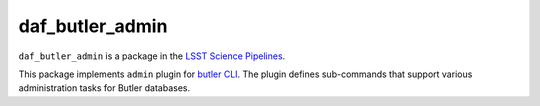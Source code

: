 ################
daf_butler_admin
################

``daf_butler_admin`` is a package in the `LSST Science Pipelines <https://pipelines.lsst.io>`_.

This package implements ``admin`` plugin for `butler CLI <https://pipelines.lsst.io/modules/lsst.daf.butler/scripts/butler.html>`_.
The plugin defines sub-commands that support various administration tasks for Butler databases.
